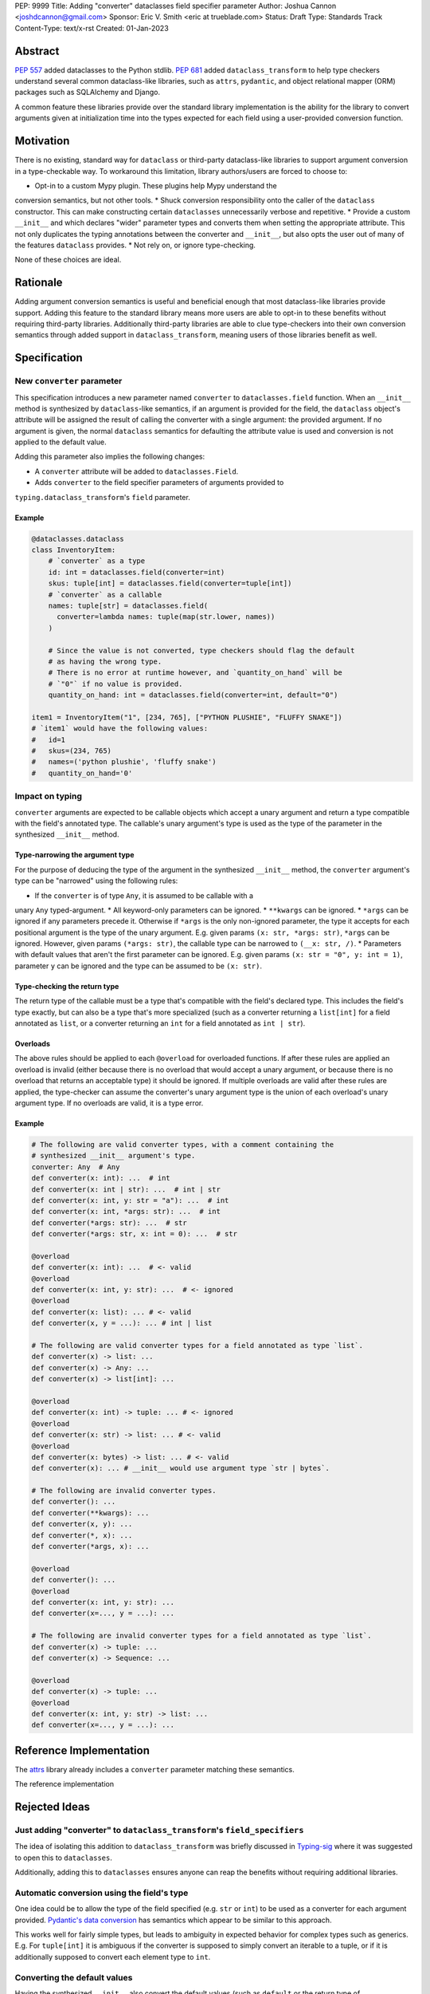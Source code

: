 PEP: 9999
Title: Adding "converter" dataclasses field specifier parameter
Author: Joshua Cannon <joshdcannon@gmail.com>
Sponsor: Eric V. Smith <eric at trueblade.com>
Status: Draft
Type: Standards Track
Content-Type: text/x-rst
Created: 01-Jan-2023


Abstract
========

:pep:`557` added dataclasses to the Python stdlib. :pep:`681` added
``dataclass_transform`` to help type checkers understand several common
dataclass-like libraries, such as ``attrs``, ``pydantic``, and object
relational mapper (ORM) packages such as SQLAlchemy and Django.

A common feature these libraries provide over the standard library
implementation is the ability for the library to convert arguments given at
initialization time into the types expected for each field using a
user-provided conversion function.

Motivation
==========

There is no existing, standard way for ``dataclass`` or third-party
dataclass-like libraries to support argument conversion in a type-checkable
way. To workaround this limitation, library authors/users are forced to choose
to:

* Opt-in to a custom Mypy plugin. These plugins help Mypy understand the
conversion semantics, but not other tools.
* Shuck conversion responsibility onto the caller of the ``dataclass``
constructor. This can make constructing certain ``dataclasses`` unnecessarily
verbose and repetitive.
* Provide a custom ``__init__`` and which declares "wider" parameter types and
converts them when setting the appropriate attribute. This not only duplicates
the typing annotations between the converter and ``__init__``, but also opts
the user out of many of the features ``dataclass`` provides.
* Not rely on, or ignore type-checking.

None of these choices are ideal.

Rationale
=========

Adding argument conversion semantics is useful and beneficial enough that most
dataclass-like libraries provide support. Adding this feature to the standard
library means more users are able to opt-in to these benefits without requiring
third-party libraries. Additionally third-party libraries are able to clue
type-checkers into their own conversion semantics through added support in
``dataclass_transform``, meaning users of those libraries benefit as well.

Specification
=============

New ``converter`` parameter
---------------------------

This specification introduces a new parameter named ``converter`` to
``dataclasses.field`` function. When an ``__init__`` method is synthesized by
``dataclass``-like semantics, if an argument is provided for the field, the
``dataclass`` object's attribute will be assigned the result of calling the
converter with a single argument: the provided argument. If no argument is
given, the normal ``dataclass`` semantics for defaulting the attribute value
is used and conversion is not applied to the default value.

Adding this parameter also implies the following changes:

* A ``converter`` attribute will be added to ``dataclasses.Field``.
* Adds ``converter`` to the field specifier parameters of arguments provided to
``typing.dataclass_transform``'s ``field`` parameter.

Example
'''''''

.. code-block:: python

  @dataclasses.dataclass
  class InventoryItem:
      # `converter` as a type
      id: int = dataclasses.field(converter=int)
      skus: tuple[int] = dataclasses.field(converter=tuple[int])
      # `converter` as a callable
      names: tuple[str] = dataclasses.field(
        converter=lambda names: tuple(map(str.lower, names))
      )

      # Since the value is not converted, type checkers should flag the default
      # as having the wrong type.
      # There is no error at runtime however, and `quantity_on_hand` will be
      # `"0"` if no value is provided.
      quantity_on_hand: int = dataclasses.field(converter=int, default="0")

  item1 = InventoryItem("1", [234, 765], ["PYTHON PLUSHIE", "FLUFFY SNAKE"])
  # `item1` would have the following values:
  #   id=1
  #   skus=(234, 765)
  #   names=('python plushie', 'fluffy snake')
  #   quantity_on_hand='0'

Impact on typing
----------------

``converter`` arguments are expected to be callable objects which accept a
unary argument and return a type compatible with the field's annotated type.
The callable's unary argument's type is used as the type of the parameter in
the synthesized ``__init__`` method.

Type-narrowing the argument type
''''''''''''''''''''''''''''''''

For the purpose of deducing the type of the argument in the synthesized
``__init__`` method, the ``converter`` argument's type can be "narrowed" using
the following rules:

* If the ``converter`` is of type ``Any``, it is assumed to be callable with a
unary ``Any`` typed-argument.
* All keyword-only parameters can be ignored.
* ``**kwargs`` can be ignored.
* ``*args`` can be ignored if any parameters precede it. Otherwise if ``*args``
is the only non-ignored parameter, the type it accepts for each positional
argument is the type of the unary argument. E.g. given params
``(x: str, *args: str)``, ``*args`` can be ignored. However, given params
``(*args: str)``, the callable type can be narrowed to ``(__x: str, /)``.
* Parameters with default values that aren't the first parameter can be
ignored. E.g. given params ``(x: str = "0", y: int = 1)``, parameter ``y`` can
be ignored and the type can be assumed to be ``(x: str)``.

Type-checking the return type
'''''''''''''''''''''''''''''

The return type of the callable must be a type that's compatible with the
field's declared type. This includes the field's type exactly, but can also be
a type that's more specialized (such as a converter returning a ``list[int]``
for a field annotated as ``list``, or a converter returning an ``int`` for a
field annotated as ``int | str``).

Overloads
'''''''''

The above rules should be applied to each ``@overload`` for overloaded
functions. If after these rules are applied an overload is invalid (either
because there is no overload that would accept a unary argument, or because
there is no overload that returns an acceptable type) it should be ignored.
If multiple overloads are valid after these rules are applied, the
type-checker can assume the converter's unary argument type is the union of
each overload's unary argument type. If no overloads are valid, it is a type
error.

Example
'''''''

.. code-block:: python

  # The following are valid converter types, with a comment containing the
  # synthesized __init__ argument's type.
  converter: Any  # Any
  def converter(x: int): ...  # int
  def converter(x: int | str): ...  # int | str
  def converter(x: int, y: str = "a"): ...  # int
  def converter(x: int, *args: str): ...  # int
  def converter(*args: str): ...  # str
  def converter(*args: str, x: int = 0): ...  # str

  @overload
  def converter(x: int): ...  # <- valid
  @overload
  def converter(x: int, y: str): ...  # <- ignored
  @overload
  def converter(x: list): ... # <- valid
  def converter(x, y = ...): ... # int | list

  # The following are valid converter types for a field annotated as type `list`.
  def converter(x) -> list: ...
  def converter(x) -> Any: ...
  def converter(x) -> list[int]: ...

  @overload
  def converter(x: int) -> tuple: ... # <- ignored
  @overload
  def converter(x: str) -> list: ... # <- valid
  @overload
  def converter(x: bytes) -> list: ... # <- valid
  def converter(x): ... # __init__ would use argument type `str | bytes`.

  # The following are invalid converter types.
  def converter(): ...
  def converter(**kwargs): ...
  def converter(x, y): ...
  def converter(*, x): ...
  def converter(*args, x): ...

  @overload
  def converter(): ...
  @overload
  def converter(x: int, y: str): ...
  def converter(x=..., y = ...): ...

  # The following are invalid converter types for a field annotated as type `list`.
  def converter(x) -> tuple: ...
  def converter(x) -> Sequence: ...

  @overload
  def converter(x) -> tuple: ...
  @overload
  def converter(x: int, y: str) -> list: ...
  def converter(x=..., y = ...): ...


Reference Implementation
========================

The `attrs <#attrs-converters>`_ library already includes a ``converter``
parameter matching these
semantics.

The reference implementation

Rejected Ideas
==============

Just adding "converter" to ``dataclass_transform``'s ``field_specifiers``
-------------------------------------------------------------------------

The idea of isolating this addition to ``dataclass_transform`` was briefly
discussed in `Typing-sig <#only-dataclass-transform>`_ where it was suggested
to open this to ``dataclasses``.

Additionally, adding this to ``dataclasses`` ensures anyone can reap the
benefits without requiring additional libraries.

Automatic conversion using the field's type
-------------------------------------------

One idea could be to allow the type of the field specified (e.g. ``str`` or
``int``) to be used as a converter for each argument provided.
`Pydantic's data conversion <#pydantic-data-conversion>`_ has semantics which
appear to be similar to this approach.

This works well for fairly simple types, but leads to ambiguity in expected
behavior for complex types such as generics. E.g. For ``tuple[int]`` it is
ambiguous if the converter is supposed to simply convert an iterable to a tuple,
or if it is additionally supposed to convert each element type to ``int``.

Converting the default values
-----------------------------

Having the synthesized ``__init__`` also convert the default values (such as
``default`` or the return type of ``default_factory``) when the would make the
expected type of these parameters complex for type-checkers, and does not add
significant value.

References
==========
.. _#typeshed: https://github.com/python/typeshed
.. _#attrs-converters: https://www.attrs.org/en/21.2.0/examples.html#conversion
.. _#only-dataclass-transform: https://mail.python.org/archives/list/typing-sig@python.org/thread/NWZQIINJQZDOCZGO6TGCUP2PNW4PEKNY/
.. _#pydantic-data-conversion: https://docs.pydantic.dev/usage/models/#data-conversion


Copyright
=========

This document is placed in the public domain or under the
CC0-1.0-Universal license, whichever is more permissive.
